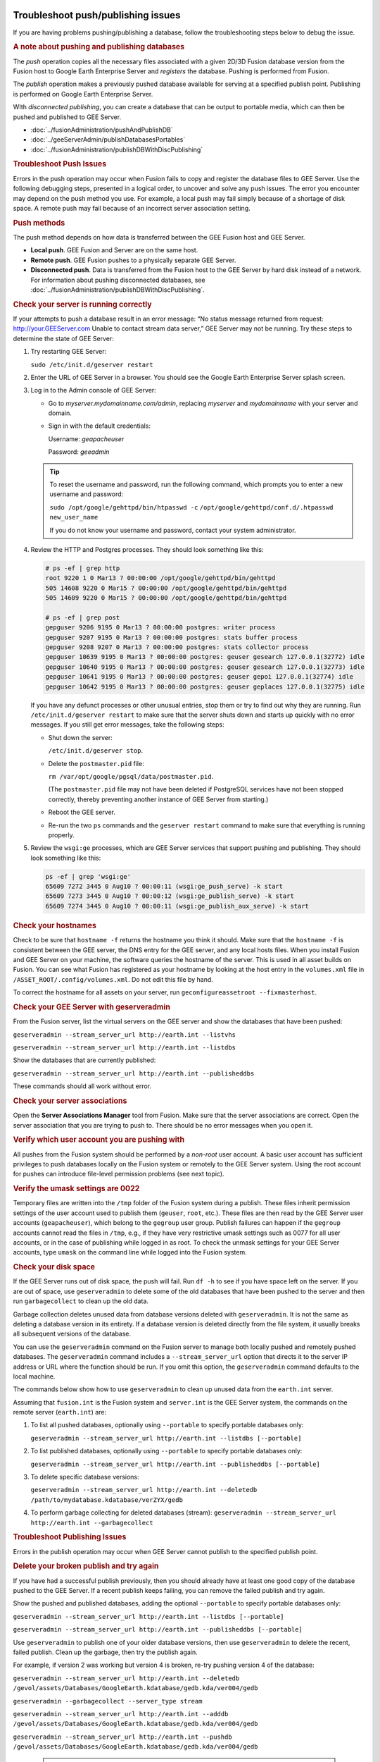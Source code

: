 |Google logo|

===================================
Troubleshoot push/publishing issues
===================================

.. container::

   .. container:: content

      If you are having problems pushing/publishing a database, follow
      the troubleshooting steps below to debug the issue.

      .. rubric:: A note about pushing and publishing databases

      The *push* operation copies all the necessary files associated
      with a given 2D/3D Fusion database version from the Fusion host to
      Google Earth Enterprise Server and *registers* the database.
      Pushing is performed from Fusion.

      The *publish* operation makes a previously pushed database
      available for serving at a specified publish point. Publishing is
      performed on Google Earth Enterprise Server.

      WIth *disconnected publishing*, you can create a database that can
      be output to portable media, which can then be pushed and
      published to GEE Server.

      -  :doc:`../fusionAdministration/pushAndPublishDB`
      -  :doc:`../geeServerAdmin/publishDatabasesPortables`
      -  :doc:`../fusionAdministration/publishDBWithDiscPublishing`

      .. index:: Troubleshoot Push Issues
      .. rubric:: Troubleshoot Push Issues

      Errors in the push operation may occur when Fusion fails to copy
      and register the database files to GEE Server. Use the following
      debugging steps, presented in a logical order, to uncover and
      solve any push issues. The error you encounter may depend on the
      push method you use. For example, a local push may fail simply
      because of a shortage of disk space. A remote push may fail
      because of an incorrect server association setting.

      .. rubric:: Push methods

      The push method depends on how data is transferred between the GEE
      Fusion host and GEE Server.

      -  **Local push**. GEE Fusion and Server are on the same host.
      -  **Remote push**. GEE Fusion pushes to a physically separate GEE
         Server.
      -  **Disconnected push**. Data is transferred from the Fusion host
         to the GEE Server by hard disk instead of a network. For
         information about pushing disconnected databases, see
         :doc:`../fusionAdministration/publishDBWithDiscPublishing`.

      .. rubric:: Check your server is running correctly

      If your attempts to push a database result in an error message:
      “No status message returned from request:
      http://your.GEEServer.com Unable to contact stream data server,”
      GEE Server may not be running. Try these steps to determine the
      state of GEE Server:

      #. Try restarting GEE Server:

         ``sudo /etc/init.d/geserver restart``

      #. Enter the URL of GEE Server in a browser. You should see the
         Google Earth Enterprise Server splash screen.
      #. Log in to the Admin console of GEE Server:

         -  Go to *myserver.mydomainname.com/admin*, replacing
            *myserver* and *mydomainname* with your server and domain.
         -  Sign in with the default credentials:

            Username: *geapacheuser*

            Password: *geeadmin*

         .. tip::

            To reset the username and password, run the following
            command, which prompts you to enter a new username and
            password:

            ``sudo /opt/google/gehttpd/bin/htpasswd -c``
            ``/opt/google/gehttpd/conf.d/.htpasswd new_user_name``

            If you do not know your username and password, contact your
            system administrator.

      #. Review the HTTP and Postgres processes. They should look
         something like this:

         .. code-block:: none

            # ps -ef | grep http
            root 9220 1 0 Mar13 ? 00:00:00 /opt/google/gehttpd/bin/gehttpd
            505 14608 9220 0 Mar15 ? 00:00:00 /opt/google/gehttpd/bin/gehttpd
            505 14609 9220 0 Mar15 ? 00:00:00 /opt/google/gehttpd/bin/gehttpd

            # ps -ef | grep post
            gepguser 9206 9195 0 Mar13 ? 00:00:00 postgres: writer process
            gepguser 9207 9195 0 Mar13 ? 00:00:00 postgres: stats buffer process
            gepguser 9208 9207 0 Mar13 ? 00:00:00 postgres: stats collector process
            gepguser 10639 9195 0 Mar13 ? 00:00:00 postgres: geuser gesearch 127.0.0.1(32772) idle
            gepguser 10640 9195 0 Mar13 ? 00:00:00 postgres: geuser gesearch 127.0.0.1(32773) idle
            gepguser 10641 9195 0 Mar13 ? 00:00:00 postgres: geuser gepoi 127.0.0.1(32774) idle
            gepguser 10642 9195 0 Mar13 ? 00:00:00 postgres: geuser geplaces 127.0.0.1(32775) idle

         If you have any defunct processes or other unusual entries,
         stop them or try to find out why they are running. Run
         ``/etc/init.d/geserver restart`` to make sure that the server
         shuts down and starts up quickly with no error messages. If you
         still get error messages, take the following steps:

         -  Shut down the server:

            ``/etc/init.d/geserver stop``.

         -  Delete the ``postmaster.pid`` file:

            ``rm /var/opt/google/pgsql/data/postmaster.pid``.

            (The ``postmaster.pid`` file may not have been deleted if
            PostgreSQL services have not been stopped correctly, thereby
            preventing another instance of GEE Server from starting.)

         -  Reboot the GEE server.
         -  Re-run the two ``ps`` commands and the ``geserver restart``
            command to make sure that everything is running properly.

      #. Review the ``wsgi:ge`` processes, which are GEE Server services
         that support pushing and publishing. They should look something
         like this:

         .. code-block:: none

            ps -ef | grep 'wsgi:ge'
            65609 7272 3445 0 Aug10 ? 00:00:11 (wsgi:ge_push_serve) -k start
            65609 7273 3445 0 Aug10 ? 00:00:12 (wsgi:ge_publish_serve) -k start
            65609 7274 3445 0 Aug10 ? 00:00:11 (wsgi:ge_publish_aux_serve) -k start

      .. rubric:: Check your hostnames
         :name: check-your-hostnames

      Check to be sure that ``hostname -f`` returns the hostname you think it
      should. Make sure that the ``hostname -f`` is consistent between
      the GEE server, the DNS entry for the GEE server, and any local
      hosts files. When you install Fusion and GEE Server on your
      machine, the software queries the hostname of the server. This is
      used in all asset builds on Fusion. You can see what Fusion has
      registered as your hostname by looking at the host entry in the
      ``volumes.xml`` file in ``/ASSET_ROOT/.config/volumes.xml``. Do
      not edit this file by hand.

      To correct the hostname for all assets on your server, run
      ``geconfigureassetroot --fixmasterhost``.

      .. rubric:: Check your GEE Server with geserveradmin
         :name: check-your-gee-server-with-geserveradmin

      From the Fusion server, list the virtual servers on the GEE server
      and show the databases that have been pushed:

      ``geserveradmin --stream_server_url http://earth.int --listvhs``

      ``geserveradmin --stream_server_url http://earth.int --listdbs``

      Show the databases that are currently published:

      ``geserveradmin --stream_server_url http://earth.int --publisheddbs``

      These commands should all work without error.

      .. rubric:: Check your server associations
         :name: check-your-server-associations

      Open the **Server Associations Manager** tool from Fusion. Make
      sure that the server associations are correct. Open the server
      association that you are trying to push to. There should be no
      error messages when you open it.

      .. rubric:: Verify which user account you are pushing with
         :name: verify-which-user-account-you-are-pushing-with

      All pushes from the Fusion system should be performed by a
      *non-root* user account. A basic user account has sufficient
      privileges to push databases locally on the Fusion system or
      remotely to the GEE Server system. Using the root account for
      pushes can introduce file-level permission problems (see next
      topic).

      .. rubric:: Verify the umask settings are 0022

      Temporary files are written into the ``/tmp`` folder of the Fusion
      system during a publish. These files inherit permission settings of the
      user account used to publish them (``geuser``, ``root``, etc.). These
      files are then read by the GEE Server user accounts
      (``geapacheuser``), which belong to the ``gegroup`` user group.
      Publish failures can happen if the ``gegroup`` accounts cannot
      read the files in ``/tmp``, e.g., if they have very restrictive umask
      settings such as 0077 for all user accounts, or in the case of
      publishing while logged in as root. To check the unmask settings
      for your GEE Server accounts, type ``umask`` on the command line
      while logged into the Fusion system.

      .. rubric:: Check your disk space
         :name: check-your-disk-space

      If the GEE Server runs out of disk space, the push will fail. Run
      ``df -h`` to see if you have space left on the server. If you are
      out of space, use ``geserveradmin`` to delete some of the old
      databases that have been pushed to the server and then run
      ``garbagecollect`` to clean up the old data.

      Garbage collection deletes unused data from database versions
      deleted with ``geserveradmin``. It is not the same as deleting a
      database version in its entirety. If a database version is deleted
      directly from the file system, it usually breaks all subsequent
      versions of the database.

      You can use the ``geserveradmin`` command on the Fusion server to
      manage both locally pushed and remotely pushed databases. The
      ``geserveradmin`` command includes a ``--stream_server_url``
      option that directs it to the server IP address or URL where the
      function should be run. If you omit this option, the
      ``geserveradmin`` command defaults to the local machine.

      The commands below show how to use ``geserveradmin`` to clean up
      unused data from the ``earth.int`` server.

      Assuming that ``fusion.int`` is the Fusion system and
      ``server.int`` is the GEE Server system, the commands on the
      remote server (``earth.int``) are:

      #. To list all pushed databases, optionally using ``--portable``
         to specify portable databases only:

         ``geserveradmin --stream_server_url http://earth.int --listdbs [--portable]``

      #. To list published databases, optionally using ``--portable`` to
         specify portable databases only:

         ``geserveradmin --stream_server_url http://earth.int --publisheddbs [--portable]``

      #. To delete specific database versions:

         ``geserveradmin --stream_server_url http://earth.int --deletedb /path/to/mydatabase.kdatabase/verZYX/gedb``

      #. To perform garbage collecting for deleted databases (stream):
         ``geserveradmin --stream_server_url http://earth.int --garbagecollect``

      .. index:: Troubleshoot Publishing Issues
      .. rubric:: Troubleshoot Publishing Issues
         :name: troubleshoot-publishing-issues

      Errors in the publish operation may occur when GEE Server cannot
      publish to the specified publish point.

      .. rubric:: Delete your broken publish and try again

      If you have had a successful publish previously, then you should
      already have at least one good copy of the database pushed to the
      GEE Server. If a recent publish keeps failing, you can remove the
      failed publish and try again.

      Show the pushed and published databases, adding the optional
      ``--portable`` to specify portable databases only:

      ``geserveradmin --stream_server_url http://earth.int --listdbs [--portable]``

      ``geserveradmin --stream_server_url http://earth.int --publisheddbs [--portable]``

      Use ``geserveradmin`` to publish one of your older database
      versions, then use ``geserveradmin`` to delete the recent, failed
      publish. Clean up the garbage, then try the publish again.

      For example, if version 2 was working but version 4 is broken,
      re-try pushing version 4 of the database:

      ``geserveradmin --stream_server_url http://earth.int --deletedb /gevol/assets/Databases/GoogleEarth.kdatabase/gedb.kda/ver004/gedb``

      ``geserveradmin --garbagecollect --server_type stream``

      ``geserveradmin --stream_server_url http://earth.int --adddb /gevol/assets/Databases/GoogleEarth.kdatabase/gedb.kda/ver004/gedb``

      ``geserveradmin --stream_server_url http://earth.int --pushdb /gevol/assets/Databases/GoogleEarth.kdatabase/gedb.kda/ver004/gedb``


         .. tip::

            Instead of using <code>geserveradmin --adddb/pushdb</code> commands, you can push the database directly from Fusion. See :doc:`../fusionAdministration/pushAndPublishDB`.

      .. index:: Troubleshoot Disconnected Publishing Issues
      .. rubric:: Disconnected publishing issues

      If you publish a disconnected database and it fails when you
      attempt to push the database, it may be that
      ``gedisconnectedsend --sendpath`` created folders with user/group
      permissions only, preventing the file from being read by
      ``geapacheuser:gegroup``, which is used by
      ``geserveradmin --pushdb``.

      Try resetting the permissions on the folders created by
      ``gedisconnectedsend --sendpath`` and try the ``--pushdb`` again.

      -  See :doc:`../fusionAdministration/publishDBWithDiscPublishing`.

      .. rubric:: Check your log files

      If you are having push or publishing issues, there are several log
      files you can review for errors.

      .. index:: Troubleshoot Push and Publish issues - log files
      .. list-table::
         :widths: 50 50
         :header-rows: 1

         * - Log file
           - Error logging reported
         * - ``/opt/google/gehttpd/logs/error_log``
           -  Log file containing GEE Server publishing errors and authentication notices.
         * - ``/opt/google/gehttpd/logs/access_log``
           -  Log file containing HTTP GET requests for GEE Server.
         * - ``/opt/google/gehttpd/logs/gestream_publisher.out`` ``/opt/google/gehttpd/logs/gesearch_publisher.out``
           - Log files containing detailed GEE Server publishing errors.
         * - ``/var/opt/google/pgsql/logs/pg.log``
           - Log file containing postgres processing information for GEE Server. Note that “root” privileges are required to open this log file: use sudo su.
         * - ``/home_dir_of_user/.fusion/gepublishdatabase.date.time``
           - Log file containing information about push attempts from Fusion.

.. |Google logo| image:: ../../art/common/googlelogo_color_260x88dp.png
   :width: 130px
   :height: 44px
